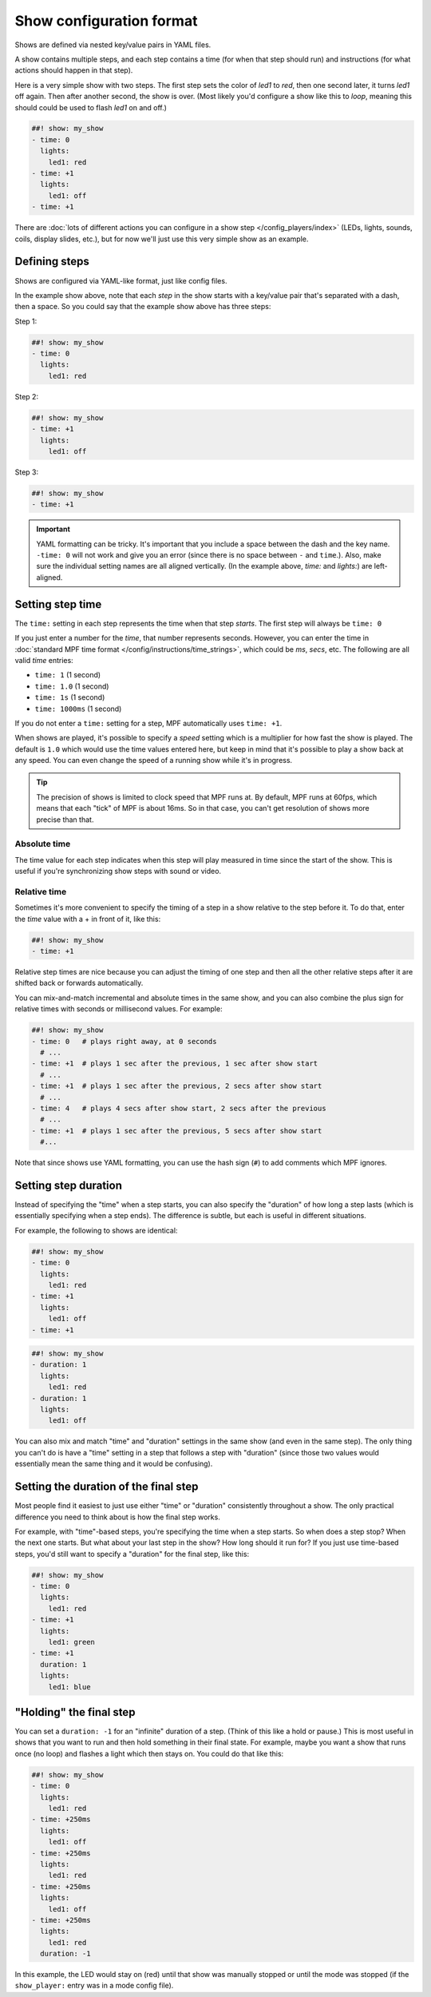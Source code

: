 Show configuration format
=========================
Shows are defined via nested key/value pairs in YAML files.

A show contains multiple steps, and each step contains a time (for when that step should run) and instructions (for
what actions should happen in that step).

Here is a very simple show with two steps. The first step sets the color of
*led1* to *red*, then one second later, it turns *led1* off again. Then after
another second, the show is over. (Most likely you'd configure a show like this
to *loop*, meaning this should could be used to flash *led1* on and off.)

.. code-block:: mpf-config

   ##! show: my_show
   - time: 0
     lights:
       led1: red
   - time: +1
     lights:
       led1: off
   - time: +1

There are :doc:`lots of different actions you can configure in a show step </config_players/index>` (LEDs, lights,
sounds, coils, display slides, etc.), but for now we'll just use this very simple show as an example.

Defining steps
--------------
Shows are configured via YAML-like format, just like config files.

In the example show above, note that each *step* in the show starts with a key/value pair that's separated with a
dash, then a space. So you could say that the example show above has three steps:

Step 1:

.. code-block:: mpf-config

   ##! show: my_show
   - time: 0
     lights:
       led1: red

Step 2:

.. code-block:: mpf-config

   ##! show: my_show
   - time: +1
     lights:
       led1: off

Step 3:

.. code-block:: mpf-config

   ##! show: my_show
   - time: +1

.. important:: YAML formatting can be tricky. It's important that you include a
   space between the dash and the key name. ``-time: 0`` will not work and give
   you an error (since there is no space between ``-`` and ``time``.). Also,
   make sure the individual setting names are all aligned vertically.
   (In the example above, *time:* and *lights:*) are left-aligned.

Setting step time
-----------------
The ``time:`` setting in each step represents the time when that step *starts*. The first
step will always be ``time: 0``

If you just enter a number for the *time*, that number represents seconds.
However, you can enter the time in :doc:`standard MPF time format </config/instructions/time_strings>`,
which could be *ms*, *secs*, etc. The following are all valid *time* entries:

* ``time: 1`` (1 second)
* ``time: 1.0`` (1 second)
* ``time: 1s`` (1 second)
* ``time: 1000ms`` (1 second)

If you do not enter a ``time:`` setting for a step, MPF automatically uses ``time: +1``.

When shows are played, it's possible to specify a *speed* setting which is a
multiplier for how fast the show is played. The default is ``1.0`` which would
use the time values entered here, but keep in mind that it's possible to play a
show back at any speed. You can even change the speed of a running show while it's
in progress.

.. tip:: The precision of shows is limited to clock speed that MPF runs at. By
   default, MPF runs at 60fps, which means that each "tick" of MPF is about
   16ms. So in that case, you can't get resolution of shows more precise than
   that.

Absolute time
~~~~~~~~~~~~~
The time value for each step indicates when this step will play measured in
time since the start of the show. This is useful if you're synchronizing show
steps with sound or video.

Relative time
~~~~~~~~~~~~~
Sometimes it's more convenient to specify the timing of a step in a show
relative to the step before it. To do that, enter the *time* value with a + in
front of it, like this:

.. code-block:: mpf-config

   ##! show: my_show
   - time: +1

Relative step times are nice because you can adjust the timing of one step and
then all the other relative steps after it are shifted back or forwards
automatically.

You can mix-and-match incremental and absolute times in the same show,
and you can also combine the plus sign for relative times with seconds or
millisecond values. For example:

.. code-block:: mpf-config

  ##! show: my_show
  - time: 0   # plays right away, at 0 seconds
    # ...
  - time: +1  # plays 1 sec after the previous, 1 sec after show start
    # ...
  - time: +1  # plays 1 sec after the previous, 2 secs after show start
    # ...
  - time: 4   # plays 4 secs after show start, 2 secs after the previous
    # ...
  - time: +1  # plays 1 sec after the previous, 5 secs after show start
    #...

Note that since shows use YAML formatting, you can use the hash sign (``#``) to
add comments which MPF ignores.

Setting step duration
---------------------

Instead of specifying the "time" when a step starts, you can also specify the "duration" of how long a step lasts (which
is essentially specifying when a step ends). The difference is subtle, but each is useful in different situations.

For example, the following to shows are identical:

.. code-block:: mpf-config

   ##! show: my_show
   - time: 0
     lights:
       led1: red
   - time: +1
     lights:
       led1: off
   - time: +1

.. code-block:: mpf-config

   ##! show: my_show
   - duration: 1
     lights:
       led1: red
   - duration: 1
     lights:
       led1: off

You can also mix and match "time" and "duration" settings in the same show (and even in the same step). The only thing
you can't do is have a "time" setting in a step that follows a step with "duration" (since those two values would
essentially mean the same thing and it would be confusing).

Setting the duration of the final step
--------------------------------------
Most people find it easiest to just use either "time" or "duration" consistently throughout a show. The only practical
difference you need to think about is how the final step works.

For example, with "time"-based steps, you're specifying the time when a step starts. So when does a step stop? When the
next one starts. But what about your last step in the show? How long should it run for? If you just use time-based
steps, you'd still want to specify a "duration" for the final step, like this:

.. code-block:: mpf-config

   ##! show: my_show
   - time: 0
     lights:
       led1: red
   - time: +1
     lights:
       led1: green
   - time: +1
     duration: 1
     lights:
       led1: blue

"Holding" the final step
------------------------

You can set a ``duration: -1`` for an "infinite" duration of a step. (Think of this like a hold or pause.) This is most
useful in shows that you want to run and then hold something in their final state. For example, maybe you want a show
that runs once (no loop) and flashes a light which then stays on. You could do that like this:

.. code-block:: mpf-config

   ##! show: my_show
   - time: 0
     lights:
       led1: red
   - time: +250ms
     lights:
       led1: off
   - time: +250ms
     lights:
       led1: red
   - time: +250ms
     lights:
       led1: off
   - time: +250ms
     lights:
       led1: red
     duration: -1

In this example, the LED would stay on (red) until that show was manually stopped or until the mode was stopped (if the
``show_player:`` entry was in a mode config file).
